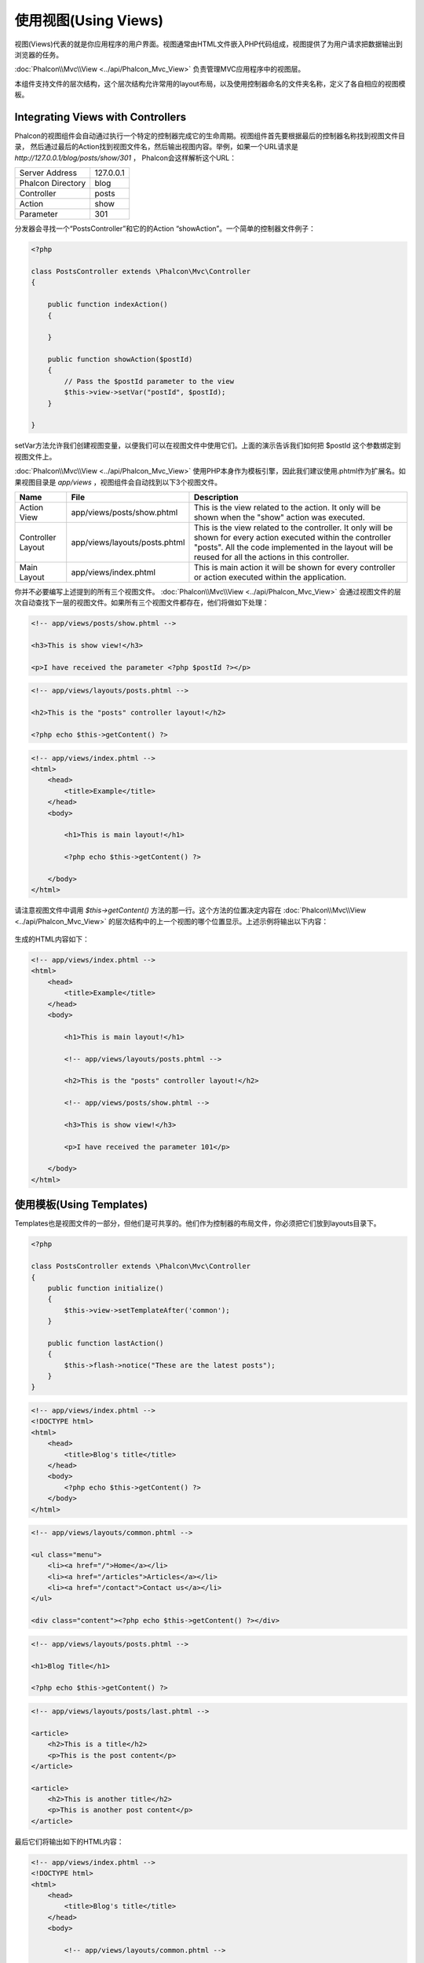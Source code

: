 使用视图(Using Views)
============================
视图(Views)代表的就是你应用程序的用户界面。视图通常由HTML文件嵌入PHP代码组成，视图提供了为用户请求把数据输出到浏览器的任务。

:doc:`Phalcon\\Mvc\\View <../api/Phalcon_Mvc_View>` 负责管理MVC应用程序中的视图层。

本组件支持文件的层次结构，这个层次结构允许常用的layout布局，以及使用控制器命名的文件夹名称，定义了各自相应的视图模板。

Integrating Views with Controllers
----------------------------------
Phalcon的视图组件会自动通过执行一个特定的控制器完成它的生命周期。视图组件首先要根据最后的控制器名称找到视图文件目录，
然后通过最后的Action找到视图文件名，然后输出视图内容。举例，如果一个URL请求是 *http://127.0.0.1/blog/posts/show/301* ，
Phalcon会这样解析这个URL：

+-------------------+-----------+
| Server Address    | 127.0.0.1 |
+-------------------+-----------+
| Phalcon Directory | blog      |
+-------------------+-----------+
| Controller        | posts     |
+-------------------+-----------+
| Action            | show      |
+-------------------+-----------+
| Parameter         | 301       |
+-------------------+-----------+

分发器会寻找一个“PostsController”和它的的Action “showAction”。一个简单的控制器文件例子：

.. code-block:: php

    <?php

    class PostsController extends \Phalcon\Mvc\Controller
    {

        public function indexAction()
        {

        }

        public function showAction($postId)
        {
            // Pass the $postId parameter to the view
            $this->view->setVar("postId", $postId);
        }

    }

setVar方法允许我们创建视图变量，以便我们可以在视图文件中使用它们。上面的演示告诉我们如何把 $postId 这个参数绑定到视图文件上。

:doc:`Phalcon\\Mvc\\View <../api/Phalcon_Mvc_View>` 使用PHP本身作为模板引擎，因此我们建议使用.phtml作为扩展名。如果视图目录是 *app/views* ，视图组件会自动找到以下3个视图文件。

+-------------------+-------------------------------+--------------------------------------------------------------------------------------------------------------------------------------------------------------------------------------------------------------------------+
| Name              | File                          | Description                                                                                                                                                                                                              |
+===================+===============================+==========================================================================================================================================================================================================================+
| Action View       | app/views/posts/show.phtml    | This is the view related to the action. It only will be shown when the "show" action was executed.                                                                                                                       |
+-------------------+-------------------------------+--------------------------------------------------------------------------------------------------------------------------------------------------------------------------------------------------------------------------+
| Controller Layout | app/views/layouts/posts.phtml | This is the view related to the controller. It only will be shown for every action executed within the controller "posts". All the code implemented in the layout will be reused for all the actions in this controller. |
+-------------------+-------------------------------+--------------------------------------------------------------------------------------------------------------------------------------------------------------------------------------------------------------------------+
| Main Layout       | app/views/index.phtml         | This is main action it will be shown for every controller or action executed within the application.                                                                                                                     |
+-------------------+-------------------------------+--------------------------------------------------------------------------------------------------------------------------------------------------------------------------------------------------------------------------+

你并不必要编写上述提到的所有三个视图文件。 :doc:`Phalcon\\Mvc\\View <../api/Phalcon_Mvc_View>` 会通过视图文件的层次自动查找下一层的视图文件。如果所有三个视图文件都存在，他们将做如下处理：

.. code-block:: html+php

    <!-- app/views/posts/show.phtml -->

    <h3>This is show view!</h3>

    <p>I have received the parameter <?php $postId ?></p>

.. code-block:: html+php

    <!-- app/views/layouts/posts.phtml -->

    <h2>This is the "posts" controller layout!</h2>

    <?php echo $this->getContent() ?>

.. code-block:: html+php

    <!-- app/views/index.phtml -->
    <html>
        <head>
            <title>Example</title>
        </head>
        <body>

            <h1>This is main layout!</h1>

            <?php echo $this->getContent() ?>

        </body>
    </html>

请注意视图文件中调用 *$this->getContent()* 方法的那一行。这个方法的位置决定内容在 :doc:`Phalcon\\Mvc\\View <../api/Phalcon_Mvc_View>` 的层次结构中的上一个视图的哪个位置显示。上述示例将输出以下内容：

.. figure:: ../_static/img/views-1.png
   :align: center

生成的HTML内容如下：

.. code-block:: html+php

    <!-- app/views/index.phtml -->
    <html>
        <head>
            <title>Example</title>
        </head>
        <body>

            <h1>This is main layout!</h1>

            <!-- app/views/layouts/posts.phtml -->

            <h2>This is the "posts" controller layout!</h2>

            <!-- app/views/posts/show.phtml -->

            <h3>This is show view!</h3>

            <p>I have received the parameter 101</p>

        </body>
    </html>

使用模板(Using Templates)
---------------------------
Templates也是视图文件的一部分，但他们是可共享的。他们作为控制器的布局文件，你必须把它们放到layouts目录下。

.. code-block:: php

    <?php

    class PostsController extends \Phalcon\Mvc\Controller
    {
        public function initialize()
        {
            $this->view->setTemplateAfter('common');
        }

        public function lastAction()
        {
            $this->flash->notice("These are the latest posts");
        }
    }

.. code-block:: html+php

    <!-- app/views/index.phtml -->
    <!DOCTYPE html>
    <html>
        <head>
            <title>Blog's title</title>
        </head>
        <body>
            <?php echo $this->getContent() ?>
        </body>
    </html>

.. code-block:: html+php

    <!-- app/views/layouts/common.phtml -->

    <ul class="menu">
        <li><a href="/">Home</a></li>
        <li><a href="/articles">Articles</a></li>
        <li><a href="/contact">Contact us</a></li>
    </ul>

    <div class="content"><?php echo $this->getContent() ?></div>

.. code-block:: html+php

    <!-- app/views/layouts/posts.phtml -->

    <h1>Blog Title</h1>

    <?php echo $this->getContent() ?>

.. code-block:: html+php

    <!-- app/views/layouts/posts/last.phtml -->

    <article>
        <h2>This is a title</h2>
        <p>This is the post content</p>
    </article>

    <article>
        <h2>This is another title</h2>
        <p>This is another post content</p>
    </article>

最后它们将输出如下的HTML内容：

.. code-block:: html+php

    <!-- app/views/index.phtml -->
    <!DOCTYPE html>
    <html>
        <head>
            <title>Blog's title</title>
        </head>
        <body>

            <!-- app/views/layouts/common.phtml -->

            <ul class="menu">
                <li><a href="/">Home</a></li>
                <li><a href="/articles">Articles</a></li>
                <li><a href="/contact">Contact us</a></li>
            </ul>

            <div class="content">

                <!-- app/views/layouts/posts.phtml -->

                <h1>Blog Title</h1>

                <!-- app/views/layouts/posts/last.phtml -->

                <article>
                    <h2>This is a title</h2>
                    <p>This is the post content</p>
                </article>

                <article>
                    <h2>This is another title</h2>
                    <p>This is another post content</p>
                </article>

            </div>

        </body>
    </html>

Using Partials
--------------
局部模板文件是另一种打破视图渲染顺序的方式，它更易于管理，且可在应用程序中重复使用。

作为局部文件的方式之一可以把它们看作是子程序，把你的视图代码分成多个组成部分，更容易被理解。例如，你可能会有这样的想法，看起来像这样：

.. code-block:: html+php

    <?php $this->partial("shared/ad_banner") ?>

    <h1>Robots</h1>

    <p>Check out our specials for robots:</p>
    ...

    <?php $this->partial("shared/footer") ?>


Transfer values from the controller to views
--------------------------------------------
:doc:`Phalcon\\Mvc\\View <../api/Phalcon_Mvc_View>` 可以在控制器中使用视图变量($this->view)调用。你可以在控制器的Action中使用该对象的setVar()方法设置变量到视图中。

.. code-block:: php

    <?php

    class PostsController extends \Phalcon\Mvc\Controller
    {

        public function indexAction()
        {

        }

        public function showAction()
        {
            //Pass all the posts to the views
            $this->view->setVar("posts", Posts:find());
        }

    }

setView()的第一个参数名称是将要在视图文件中使用的，变量可以是任意类型。从字符串，整型数字，到一个更复杂的结构，如数组，集合等都可以。

.. code-block:: html+php

    <div class="post">
    <?php

      foreach ($posts as $post)
      {
        echo "<h1>", $post->title, "</h1>";
      }

    ?>
    </div>

Control Rendering Levels
------------------------
从以上可以看出，:doc:`Phalcon\\Mvc\\View <../api/Phalcon_Mvc_View>` 支持视图层次结构。你可能需要在视图中控制显示的层次，Phalcon\Mvc\\View::setRenderLevel() 提供这种功能。

此方法可以从控制器或从上级视图层调用改变渲染过程。

.. code-block:: php

    <?php

    class PostsController extends \Phalcon\Mvc\Controller
    {

        public function indexAction()
        {

        }

        public function findAction()
        {

            // This is an Ajax response so don't generate any kind of view
            $this->view->setRenderLevel(\Phalcon\Mvc\View::LEVEL_NO_RENDER);

            //...
        }

        public function showAction($postId)
        {
            // Shows only the view related to the action
            $this->view->setRenderLevel(\Phalcon\Mvc\View::LEVEL_ACTION_VIEW);
        }

    }

The available render levels are:

+-----------------------+--------------------------------------------------------------------------+
| Class Constant        | Description                                                              |
+=======================+==========================================================================+
| LEVEL_NO_RENDER       | Indicates to avoid generating any kind of presentation.                  |
+-----------------------+--------------------------------------------------------------------------+
| LEVEL_ACTION_VIEW     | Generates the presentation to the view associated to the action.         |
+-----------------------+--------------------------------------------------------------------------+
| LEVEL_BEFORE_TEMPLATE | Generates presentation templates prior to the controller layout.         |
+-----------------------+--------------------------------------------------------------------------+
| LEVEL_LAYOUT          | Generates the presentation to the controller layout.                     |
+-----------------------+--------------------------------------------------------------------------+
| LEVEL_AFTER_TEMPLATE  | Generates the presentation to the templates after the controller layout. |
+-----------------------+--------------------------------------------------------------------------+
| LEVEL_MAIN_LAYOUT     | Generates the presentation to the main layout. File views/index.phtml    |
+-----------------------+--------------------------------------------------------------------------+

Using models in the view layer
------------------------------
应用程序中的模型是可以在视图中直接使用的，因为 :doc:`Phalcon\\Loader <../api/Phalcon_Loader>` 在运行时会自动初始化它们：

.. code-block:: html+php

    <div class="categories">
    <?php

    foreach (Catergories::find("status = 1") as $category) {
       echo "<span class='category'>", $category->name, "</span>";
    }

    ?>
    </div>

虽然你可以在视图中执行模型的各种操作，如insert(),update()等，但不建议这么使用。因为它不可以在发生错误或异常的时候从一个控制流程跳转到另一个控制器。

Picking Views
-------------
正如上面提示的，:doc:`Phalcon\\Mvc\\Application <../api/Phalcon_Mvc_Application>` 管理 :doc:`Phalcon\\Mvc\\View <../api/Phalcon_Mvc_View>` 进行视图显示，根据相关联的最一个控制器和action来进行视图文件输出。你也可以通过 Phalcon\\Mvc\\View::pick() 方法改变这个显示流程：

.. code-block:: php

    <?php

    class ProductsController extends \Phalcon\Mvc\Controller
    {

        public function listAction()
        {
            // Pick "views-dir/products/search" as view to render
            $this->view->pick("products/search");
        }

    }

Caching View Fragments
----------------------
有时候，当你开发动态网站时，网页上的有一些区域是不经常更新的，他们每次都输出相同的内容。:doc:`Phalcon\\Mvc\\View <../api/Phalcon_Mvc_View>` 提供了一种缓存功能，可以局部缓存，也可以缓存整个页面，以提高性能。

:doc:`Phalcon\\\Mvc\\View <../api/Phalcon_Mvc_View>` 集成了 :doc:`Phalcon\\Cache <cache>` ，提供了一种更方便的方法来进行缓存操作。你可以手工设置缓存处理，或设置一个全局的缓存规则：

.. code-block:: php

    <?php

    class PostsController extends \Phalcon\Mvc\Controller
    {

        public function showAction()
        {
            //Cache the view using the default settings
            $this->view->cache(true);
        }

        public function showArticleAction()
        {
            // Cache this view for 1 hour
            $this->view->cache(array(
                "lifetime" => 3600
            ));
        }

        public function resumeAction()
        {
            //Cache this view for 1 day with the key "resume-cache"
            $this->view->cache(
                array(
                    "lifetime" => 86400,
                    "key"      => "resume-cache",
                )
            );
        }

        public function downloadAction()
        {
            //Passing a custom service
            $this->view->cache(
                array(
                    "service"  => "myCache",
                    "lifetime" => 86400,
                    "key"      => "resume-cache",
                )
            );
        }

    }

当我们没有为缓存定义一个明确的KEY时，组件会自动创建一个针对视图文件名称 md5_ 的KEY。这样定义KEY的方式是非常不错的做法，因为这样你就可以很容易识别到每个Action与视图缓存的对应文件了。

当View组件需要缓存一些内容的时候，它将从服务容器请求cache服务。
这个服务在服务容器中的命名为"viewCache":

.. code-block:: php

    <?php

    //Set the views cache service
    $di->set('viewCache', function(){

        //Cache data for one day by default
        $frontCache = new Phalcon\Cache\Frontend\Output(array(
            "lifetime" => 86400
        ));

        //Memcached connection settings
        $cache = new Phalcon\Cache\Backend\Memcached($frontCache, array(
            "host" => "localhost",
            "port" => "11211"
        ));

        return $cache;
    }, true);

当使用视图后，如果有缓存，应直接输出缓存内存进行显示，而不要使控制器再次执行获取数据。

为了实现这一目标，我们必须使用唯一的缓存KEY。首先，我们要先验证缓存的KEY是否存在或是否已过期，整个过程如下：

.. code-block:: html+php

   <?php
   
   class DownloadController extends Phalcon\Mvc\Controller
   {
   
       public function indexAction()
       {
   
           //Check if the cache with key "downloads" exists or has expired
           if ($this->view->getCache()->exists('downloads')) {
   
               //Query the latest downloads
               $latest = Downloads::find(array('order' => 'created_at DESC'));
   
               $this->view->setVar('latest', $latest);
           }
   
           //Enable the cache with the same key "downloads"
           $this->view->cache(array('key' => 'downloads'));
       }
   
   }

禁用视图(Disabling the view)
------------------------------
如果您的控制器不产生任何输出，您可以禁用视图组件，避免不必要的处理：

.. code-block:: php

    <?php

    class UsersController extends \Phalcon\Mvc\Controller
    {

        public function closeSessionAction()
        {

            //Disable the view
            $this->view->disable();

            //The same
            $this->view->setRenderLevel(Phalcon\Mvc\View::LEVEL_NO_RENDER);
        }

    }

模板引擎(Template Engines)
----------------------------------
模板引擎可帮助前端设计人员无需使用复杂的语法就可以创建视图。Phalcon自身包含了一个强大快速的模板引擎 :doc:`Volt <volt>` 。

此外， :doc:`Phalcon\\Mvc\\View <../api/Phalcon_Mvc_View>` 还允许你使用其他的模板引擎替代PHP或Volt.

使用不同的模板引擎，通常需要复杂的外部PHP库，用于解析模板文件。这通常会增加你的应用程序的资源数量。

如果你要使用一个外部模板引擎， :doc:`Phalcon\\Mvc\\View <../api/Phalcon_Mvc_View>` 会提供完全相同的视图层次结构，它同样可以在模板中访问API。

该组件使用适配器，这可以帮助外部模板引擎在Phalcon中是统一的，让我们来看看如何整合其他模板引擎的。

创建自己的模板引擎适配器(Creating your own Template Engine Adapter)
^^^^^^^^^^^^^^^^^^^^^^^^^^^^^^^^^^^^^^^^^^^^^^^^^^^^^^^^^^^^^^^^^^^
有很多的模板引擎，比如常用的Smarty，你可能需要集成或自己创建一个。使用外部模板引擎的第一步就是要为它创建一个适配器。

模板引擎适配器是一个类，它用作 :doc:`Phalcon\\Mvc\\View <../api/Phalcon_Mvc_View>` 与模板引擎集成工作的一个桥梁。通常只需要实现  __construct() 和 render() 两个方法。构造方法用于传入 :doc:`Phalcon\\Mvc\\View <../api/Phalcon_Mvc_View>` 的实际对象和服务容器(DI).

render()方法接收两个参数，第一个为视图文件的绝对路径，第二个参数是通过 $this->view->setVar() 设置模板变量。

.. code-block:: php

    <?php

    class MyTemplateAdapter extends \Phalcon\Mvc\View\Engine
    {

        /**
         * Adapter constructor
         *
         * @param \Phalcon\Mvc\View $view
         * @param \Phalcon\DI $di
         */
        public function __construct($view, $di)
        {
            //Initiliaze here the adapter
            parent::__construct($view, $di);
        }

        /**
         * Renders a view using the template engine
         *
         * @param string $path
         * @param array $params
         */
        public function render($path, $params)
        {

            // Access view
            $view = $this->_view;

            // Access options
            $options = $this->_options;

            //Render the view
        }

    }

更换模板引擎(Changing the Template Engine)
^^^^^^^^^^^^^^^^^^^^^^^^^^^^^^^^^^^^^^^^^^^^^^^^^^^
你可以使用以下方式在控制器中替换或添加一个模板引擎：

.. code-block:: php

    <?php

    class PostsController extends \Phalcon\Mvc\Controller
    {

        public function indexAction()
        {
            // Set the engine
            $this->view->registerEngines(
                array(
                    ".my-html" => "MyTemplateAdapter"
                )
            );
        }

        public function showAction()
        {
            // Using more than one template engine
            $this->view->registerEngines(
                array(
                    ".my-html" => 'MyTemplateAdapter'
                    ".phtml" => 'Phalcon\Mvc\View\Engine\Php'
                )
            );
        }

    }

你还可以完全替换模板引擎，或同时使用多个模板引擎都是可以的。 \Phalcon\\Mvc\\View::registerEngines() 方法接收一个数组参数。数组的KEY是扩展名，值为模板名。扩展名称不要一样，以区别使用的是哪个模板引擎。

如果使用多个模板引擎，同时设置的扩展名称一样，那么 :doc:`Phalcon\\Mvc\\View <../api/Phalcon_Mvc_View>` 将只显示第一个。

如果你想实现在应用程序中每个请求都使用一个或一组模板引擎，你可以注册view服务到服务容器：

.. code-block:: php

    <?php

    //Setting up the view component
    $di->set('view', function() {

        $view = new \Phalcon\Mvc\View();

        $view->setViewsDir('../app/views/');

        $view->registerEngines(
            array(
                ".my-html" => 'MyTemplateAdapter'
            )
        );

        return $view;
    });

为了更好的理解如何创建一个模板引擎适配器，让我们集成两个众所周知的模板：Mustache 和 Twig.

Using Mustache
^^^^^^^^^^^^^^
`Mustache`_ is a logic-less template engine available for many platforms and languages. A PHP implementation is available in `this Github repository`_.

You need to manually load the Mustache library before use its engine adapter. Either registering an autoload function or including
the relevant file first can achieve this.

.. code-block:: php

    <?php

    require "path/to/Mustache/Autoloader.php";
    Mustache_Autoloader::register();

A template engine adapter for Mustache would look like:

.. code-block:: php

    <?php

    /**
     * Adapter to use Mustache library as templating engine
     */
    class My_Mustache_Adapter extends \Phalcon\Mvc\View\Engine
    {

        protected $_mustache;

        protected $_params;

        public function __construct(Phalcon\Mvc\View $view, Phalcon\DI $di)
        {
            $this->_mustache = new Mustache_Engine();
            parent::__construct($view, $di);
        }

        public function render($path, $params)
        {
            if (!isset($params['content'])) {
                $params['content'] = $this->_view->getContent();
            }
            $this->_view->setContent($this->_mustache->render(file_get_contents($path), $params));
        }

    }

Now, in the controller it's necessary to replace or add the Mustache adapter to the view component. If all of your actions will use this
template engine, you can register it in the initialize() method of the controller.

.. code-block:: php

    <?php

    class PostsController extends \Phalcon\Mvc\Controller implements Phalcon\Mvc\View\EngineInterface
    {

        public function initialize()
        {

            // Changing PHP engine by Mustache
            $this->view->registerEngines(
                array(".mhtml" => "My_Mustache_Adapter")
            );

        }

        public function showAction()
        {

            $this->view->setVar("showPost", true);
            $this->view->setVar("title", "some title");
            $this->view->setVar("body", "a cool content");

        }

    }

A related view (views-dir/posts/show.mhtml) could be defined using the Mustache syntax:

.. code-block:: html+php

    {{#showPost}}
        <h1>{{title}}</h1>
        <p>{{body}}</p>
    {{/showPost}}

Additionally, as seen above, you must call the method $this->getContent() inside a view to include the contents of a view at a higher
level. In Moustache, this can be done as follows:

.. code-block:: html+php

    <div class="some-menu">
        <!-- the menu -->
    </div>

    <div class="some-main-content">
        {{content}}
    </div>

Using Twig
^^^^^^^^^^
Twig_ is a modern template engine for PHP.

You need to manually load the Twig library before use its engine adapter. Registering its autoloader could do this:

.. code-block:: php

    <?php

    require "path/to/Twig/Autoloader.php";
    Twig_Autoloader::register();

A template engine adapter for Twig would look like:

.. code-block:: php

    <?php

    /**
     * Adapter to use Twig library as templating engine
     */
    class My_Twig_Adapter extends \Phalcon\Mvc\View\Engine implements Phalcon\Mvc\View\EngineInterface
    {

        protected $_twig;

        public function __construct(Phalcon\Mvc\View $view, Phalcon\DI $di)
        {
            $loader = new Twig_Loader_Filesystem($view->getViewsDir());
            $this->_twig = new Twig_Environment($loader);
            parent::__construct($view, $di);
        }

        public function render($path, $params)
        {
            $view = $this->_view;
            if (!isset($params['content'])) {
                $params['content'] = $view->getContent();
            }
            if (!isset($params['view'])) {
                $params['view'] = $view;
            }
            $relativePath = str_replace($view->getViewsDir(), '', $path);
            $this->_view->setContent($this->_twig->render($relativePath, $params));
        }

    }

As seen above, it's necessary to replace the default engine by twig or use it together with other.

.. code-block:: php

    <?php

    class PostsController extends \Phalcon\Mvc\Controller
    {

        public function initialize()
        {

            // Changing PHP engine by Twig
            $this->view->registerEngines(
                array(".twig" => "Twig")
            );

        }

        public function showAction()
        {

            $this->view->setVar("showPost", true);
            $this->view->setVar("title", "some title");
            $this->view->setVar("body", "a cool content");

        }

    }

In this case, the related view will be views-dir/posts/show.twig, this is a file that contains Twig code:

.. code-block:: html+php

    {{% if showPost %}}
        <h1>{{ title }}</h1>
        <p>{{ body }}</p>
    {{% endif %}}

To include the contents of a view at a higher level, the "content" variable is available:

.. code-block:: html+php

    <div class="some-messages">
        {{ content }}
    </div>

Using Smarty
^^^^^^^^^^^^
Smarty_ is a template engine for PHP, facilitating the separation of presentation (HTML/CSS) from application logic.

You need to manually include the Smarty library before use its engine adapter. Including its adapter:

.. code-block:: php

    <?php

    require_once 'Smarty3/Smarty.class.php';

A template engine adapter for Smarty would look like:

.. code-block:: php

    <?php

    class SmartyEngine extends \Phalcon\Mvc\View\Engine implements Phalcon\Mvc\View\EngineInterface
    {

        protected $_smarty;

        protected $_params;

        public function __construct(Phalcon\Mvc\View $view, Phalcon\DI $di)
        {
            $this->_smarty = new Smarty();
            $this->_smarty->template_dir = '.';
            $this->_smarty->compile_dir = SMARTY_DIR . 'templates_c';
            $this->_smarty->config_dir = SMARTY_DIR . 'configs';
            $this->_smarty->cache_dir = SMARTY_DIR . 'cache';
            $this->_smarty->caching = false;
            $this->_smarty->debugging = true;
            parent::__construct($view, $di);
        }

        public function render($path, $params)
        {
            if (!isset($params['content'])) {
                $params['content'] = $this->_view->getContent();
            }
            foreach($params as $key => $value){
                $this->_smarty->assign($key, $value);
            }
            $this->_view->setContent($this->_smarty->fetch($path));
        }

    }

Injecting services in View
--------------------------
Every view executed is included inside a :doc:`Phalcon\\DI\\Injectable <../api/Phalcon_DI_Injectable>` instance, providing easy access
to the application's service container.

The following example shows how to write a jQquery `ajax request`_ using a url with the framework conventions. The service "url" is
injected in the view by just only accessing it:

.. code-block:: html+php

    <script type="text/javascript">

    $.ajax({
        url: "<?php echo $this->url->get("cities/get") ?>"
    })
    .done(function() {
        alert("Done!");
    });

    </script>


Stand-Alone Component
---------------------
All the components in Phalcon can be used as *glue* components individually because they are loosely coupled to each other. Using
:doc:`Phalcon\\Mvc\\View <../api/Phalcon_Mvc_View>` in a stand-alone mode can be demonstrated below:

.. code-block:: php

    <?php

    $view = new \Phalcon\Mvc\View();
    $view->setViewsDir("../app/views/");

    // Passing variables to the views, these will be created as local variables
    $view->setVar("someProducts", $products);
    $view->setVar("someFeatureEnabled", true);

    //Start the output buffering
    $view->start();

    //Render all the view hierarchy related to the view products/list.phtml
    $view->render("products", "list");

    //Finish the output buffering
    $view->finish();

    echo $view->getContent();

View Events
-----------
:doc:`Phalcon\\Mvc\\View <../api/Phalcon_Mvc_View>` is able to send events to a :doc:`EventsManager <events>` if it's present. Events
are triggered using the type "view". Some events when returning boolean false could stop the active operation. The following events are supported:

+----------------------+------------------------------------------------------------+---------------------+
| Event Name           | Triggered                                                  | Can stop operation? |
+======================+============================================================+=====================+
| beforeRender         | Triggered before start the render process                  | Yes                 |
+----------------------+------------------------------------------------------------+---------------------+
| beforeRenderView     | Triggered before render an existing view                   | Yes                 |
+----------------------+------------------------------------------------------------+---------------------+
| afterRenderView      | Triggered after render an existing view                    | No                  |
+----------------------+------------------------------------------------------------+---------------------+
| afterRender          | Triggered after complete the render process                | No                  |
+----------------------+------------------------------------------------------------+---------------------+

The following example demonstrates how to attach listeners to this component:

.. code-block:: php

    <?php

    $di->set('view', function() {

        //Create an event manager
        $eventsManager = new Phalcon\Events\Manager();

        //Attach a listener for type "view"
        $eventsManager->attach("view", function($event, $view) {
            echo $event->getType(), ' - ', $view->getActiveRenderPath(), PHP_EOL;
        });

        $view = new \Phalcon\Mvc\View();
        $view->setViewsDir("../app/views/");

        //Bind the eventsManager to the view component
        $view->setEventsManager($eventManagers);

        return $view;
    });

The following example shows how to create a plugin that clean/repair the HTML produced by the render process using Tidy_:

.. code-block:: php

    <?php

    class TidyPlugin
    {

        public function afterRender($event, $view)
        {

            $tidyConfig = array(
                'clean' => true,
                'output-xhtml' => true,
                'show-body-only' => true,
                'wrap' => 0,
            );

            $tidy = tidy_parse_string($view->getContent(), $tidyConfig, 'UTF8');
            $tidy->cleanRepair();

            $view->setContent((string) $tidy);
        }

    }

    //Attach the plugin as a listener
    $eventsManager->attach("view:afterRender", new TidyPlugin());

.. _Mustache: https://github.com/bobthecow/mustache.php
.. _Twig: http://twig.sensiolabs.org
.. _this Github repository: https://github.com/bobthecow/mustache.php
.. _ajax request: http://api.jquery.com/jQuery.ajax/
.. _Smarty: http://www.smarty.net/
.. _Tidy: http://www.php.net/manual/en/book.tidy.php
.. _md5: http://php.net/manual/en/function.md5.php